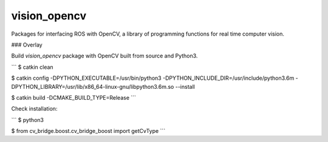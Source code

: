 vision_opencv
=============

.. image:: https://travis-ci.org/ros-perception/vision_opencv.svg?branch=indigo
    :target: https://travis-ci.org/ros-perception/vision_opencv

Packages for interfacing ROS with OpenCV, a library of programming functions for real time computer vision.

### Overlay

Build `vision_opencv` package with OpenCV built from source and Python3.


```
$ catkin clean

$ catkin config -DPYTHON_EXECUTABLE=/usr/bin/python3 -DPYTHON_INCLUDE_DIR=/usr/include/python3.6m -DPYTHON_LIBRARY=/usr/lib/x86_64-linux-gnu/libpython3.6m.so --install

$ catkin build -DCMAKE_BUILD_TYPE=Release
```


Check installation:

```
$ python3

$ from cv_bridge.boost.cv_bridge_boost import getCvType
```

